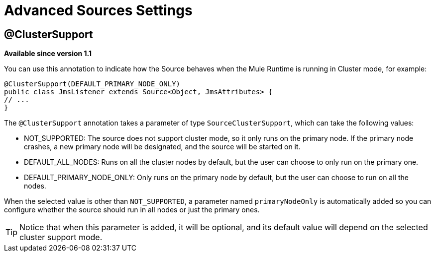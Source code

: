 = Advanced Sources Settings

== @ClusterSupport

*Available since version 1.1*

You can use this annotation to indicate how the Source behaves when the Mule Runtime is running in Cluster mode, for example:

[source, java, linenums]
----
@ClusterSupport(DEFAULT_PRIMARY_NODE_ONLY)
public class JmsListener extends Source<Object, JmsAttributes> {
// ...
}
----

The `@ClusterSupport` annotation takes a parameter of type `SourceClusterSupport`, which can take the following values:

* NOT_SUPPORTED: The source does not support cluster mode, so it only runs on the primary node. If the primary node crashes, a new primary node will be designated, and the source will be started on it.
* DEFAULT_ALL_NODES: Runs on all the cluster nodes by default, but the user can choose to only run on the primary one.
* DEFAULT_PRIMARY_NODE_ONLY: Only runs on the primary node by default, but the user can choose to run on all the nodes.

When the selected value is other than `NOT_SUPPORTED`, a parameter named `primaryNodeOnly` is automatically added so you can configure whether the source should run in all nodes or just the primary ones.

[TIP]
Notice that when this parameter is added, it will be optional, and its default value will depend on the selected cluster support mode.
